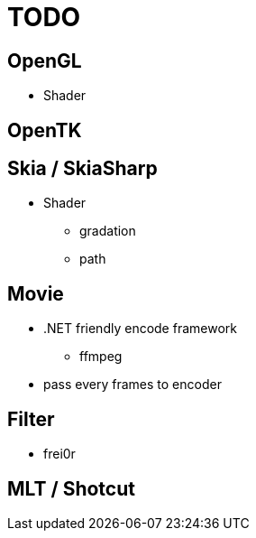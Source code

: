 = TODO

== OpenGL

* Shader

== OpenTK


== Skia / SkiaSharp

* Shader
** gradation
** path

== Movie

* .NET friendly encode framework
** ffmpeg
* pass every frames to encoder

== Filter

* frei0r

== MLT / Shotcut


